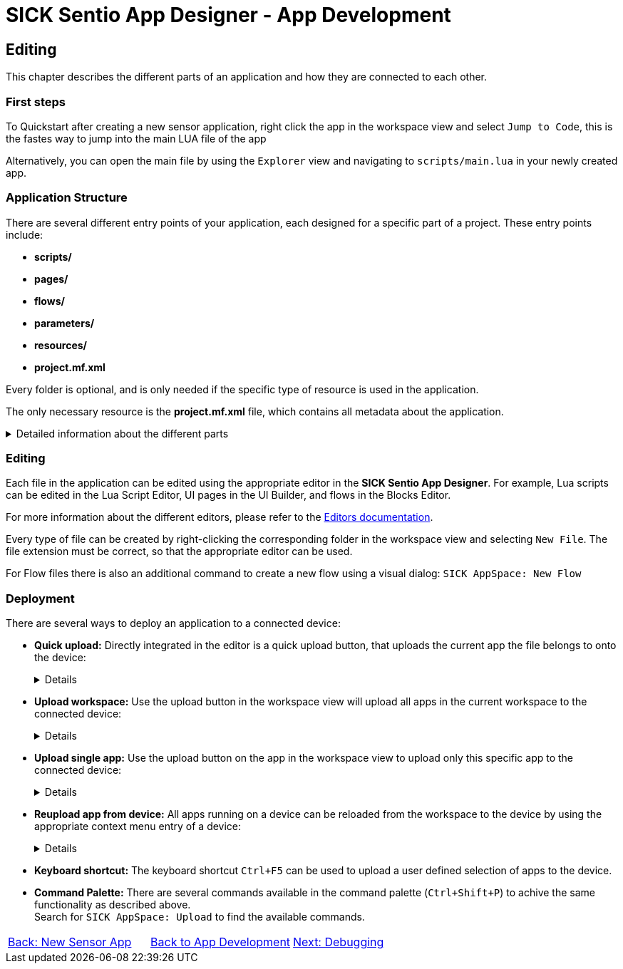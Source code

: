 = SICK Sentio App Designer - App Development

== Editing

This chapter describes the different parts of an application and how they are connected to each other.

=== First steps
To Quickstart after creating a new sensor application, right click the app in the workspace view and select `Jump to Code`, this is the fastes way to jump into the main LUA file of the app

Alternatively, you can open the main file by using the `Explorer` view and navigating to `scripts/main.lua` in your newly created app.

=== Application Structure

There are several different entry points of your application, each designed for a specific part of a project. These entry points include:

* *scripts/*
* *pages/*
* *flows/*
* *parameters/*
* *resources/*
* *project.mf.xml*

Every folder is optional, and is only needed if the specific type of resource is used in the application.

The only necessary resource is the *project.mf.xml* file, which contains all metadata about the application.

[%collapsible]
.Detailed information about the different parts
====
//TODO: Add links to more detailed documentation about the different parts
[cols="1,1,3", options="header"]
|===
|Entry Point|File Types|Description

//scripts
|scripts/|.lua|This folder contains all Lua scripts of the application. Additional Lua files can be created and imported as needed. Also nested folders are supported.

//pages
|pages/|*|This folder contains the UI definition of an application, see link:https://github.com/SICKAG/SICK-AppSpace-SDK-Docs/tree/SDK-268_Documentation_update/Documentation%20and%20Tutorials/UIBuilder%20Tutorials[UI-Builder documentation] for more details.

//flows
|flows/|.cflow +
.dflow|This folder includes control and data flows. Flows can be used to visually design processes without writing accessive amounts of code. 

Control flows define purely digital logic and can utilize the FPGA capabilities of the device, if available. +
This can for example be handy to hardwire a trigger signal from one device to another, without a software processing delay.

Data flows can process any kind of data, including images, scans, pointclouds,...

//parameters
|parameters/|.cid.xml|This folder contains all parameter definitions for the application. Parameters are used to define the configuration of the application.

//resources
|resources/|*|This folder contains all resource files for the application. Resources can include images, pointclouds, raw data, and any other assets.

//project.mf.xml
|project.mf.xml||This file contains all metadata about the application, including its name, version, served elements, and other important information.
|===
====

=== Editing
Each file in the application can be edited using the appropriate editor in the *SICK Sentio App Designer*. For example, Lua scripts can be edited in the Lua Script Editor, UI pages in the UI Builder, and flows in the Blocks Editor.

For more information about the different editors, please refer to the xref:../../Chapter_2-Overview/Overview.adoc#Editors[Editors documentation].

Every type of file can be created by right-clicking the corresponding folder in the workspace view and selecting `New File`. The file extension must be correct, so that the appropriate editor can be used.

//TODO: change command after renaming to sentio
For Flow files there is also an additional command to create a new flow using a visual dialog: `SICK AppSpace: New Flow`

=== Deployment

There are several ways to deploy an application to a connected device:

* *Quick upload:* Directly integrated in the editor is a quick upload button, that uploads the current app the file belongs to onto the device:
+
[%collapsible]
====
image::media/quick-upload.png[Quick Upload Button]
====

* *Upload workspace:* Use the upload button in the workspace view will upload all apps in the current workspace to the connected device:
+
[%collapsible]
====
image::media/upload-all.png[Upload Workspace Button]
====

* *Upload single app:* Use the upload button on the app in the workspace view to upload only this specific app to the connected device:
+
[%collapsible]
====
image::media/upload-single.png[Upload Single App Button]
====

* *Reupload app from device:* All apps running on a device can be reloaded from the workspace to the device by using the appropriate context menu entry of a device:
+
[%collapsible]
====
image::media/re-upload.png[Reupload Apps from Device]
====

* *Keyboard shortcut:* The keyboard shortcut `Ctrl+F5` can be used to upload a user defined selection of apps to the device.

* *Command Palette:* There are several commands available in the command palette (`Ctrl+Shift+P`) to achive the same functionality as described above. +
Search for `SICK AppSpace: Upload` to find the available commands.

// footer
[cols="<,^,>", frame=none, grid=none]
|===
|xref:../3.1-New-Sensor-App/New-Sensor-App.adoc[Back: New Sensor App]|xref:../App-Development.adoc[Back to App Development]|xref:../3.3-Debugging/Debugging.adoc[Next: Debugging]
|===